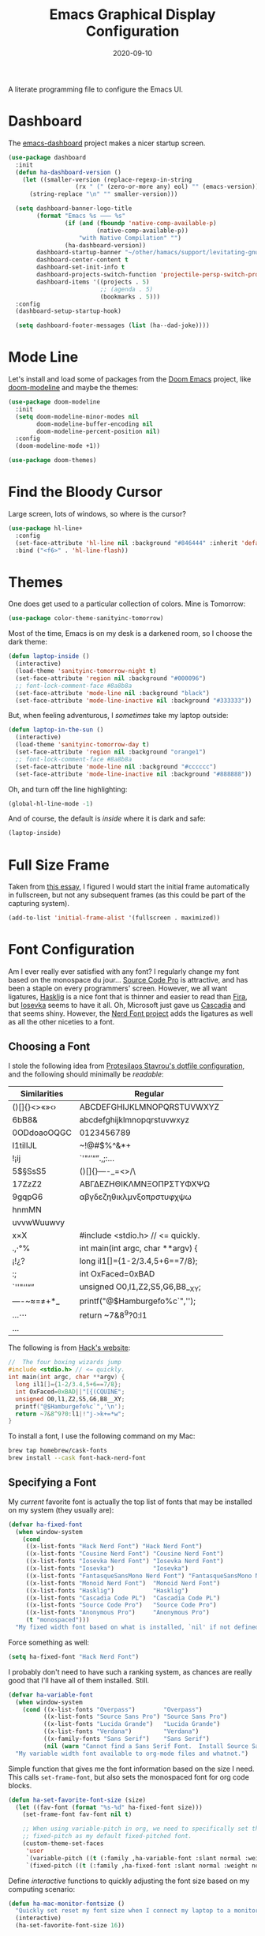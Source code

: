 #+TITLE:  Emacs Graphical Display Configuration
#+AUTHOR: Howard X. Abrams
#+DATE:   2020-09-10
#+FILETAGS: :emacs:

A literate programming file to configure the Emacs UI.
# *Note:* After each change, /tangle it/ to the source destination with ~C-c C-v t~.

#+BEGIN_SRC emacs-lisp :exports none
;;; ha-display.org --- A literate programming file to configure the Emacs UI. -*- lexical-binding: t; -*-
;;
;; Copyright (C) 2020 Howard X. Abrams
;;
;; Author: Howard X. Abrams <http://gitlab.com/howardabrams>
;; Maintainer: Howard X. Abrams
;; Created: September 10, 2020
;;
;; This file is not part of GNU Emacs.
;;
;; *NB:* Do not edit this file. Instead, edit the original literate file at:
;;           ~/other/hamacs/ha-display.org
;;       Using `find-file-at-point', and tangle the file to recreate this one .
;;
;;; Code:
#+END_SRC
* Dashboard
The [[https://github.com/emacs-dashboard/emacs-dashboard][emacs-dashboard]] project makes a nicer startup screen.
#+BEGIN_SRC emacs-lisp
  (use-package dashboard
    :init
    (defun ha-dashboard-version ()
      (let ((smaller-version (replace-regexp-in-string
                     (rx " (" (zero-or-more any) eol) "" (emacs-version))))
        (string-replace "\n" "" smaller-version)))

    (setq dashboard-banner-logo-title
          (format "Emacs %s ⸺ %s"
                  (if (and (fboundp 'native-comp-available-p)
                           (native-comp-available-p))
                      "with Native Compilation" "")
                  (ha-dashboard-version))
          dashboard-startup-banner "~/other/hamacs/support/levitating-gnu.png"
          dashboard-center-content t
          dashboard-set-init-info t
          dashboard-projects-switch-function 'projectile-persp-switch-project
          dashboard-items '((projects . 5)
                            ;; (agenda . 5)
                            (bookmarks . 5)))
    :config
    (dashboard-setup-startup-hook)

    (setq dashboard-footer-messages (list (ha--dad-joke))))
#+END_SRC
* Mode Line
Let's install and load some of packages from the [[https://github.com/hlissner/doom-emacs][Doom Emacs]] project, like [[https://github.com/seagle0128/doom-modeline][doom-modeline]] and maybe the themes:
#+BEGIN_SRC emacs-lisp
  (use-package doom-modeline
    :init
    (setq doom-modeline-minor-modes nil
          doom-modeline-buffer-encoding nil
          doom-modeline-percent-position nil)
    :config
    (doom-modeline-mode +1))

  (use-package doom-themes)
#+END_SRC
* Find the Bloody Cursor
Large screen, lots of windows, so where is the cursor?

#+BEGIN_SRC emacs-lisp
  (use-package hl-line+
    :config
    (set-face-attribute 'hl-line nil :background "#846444" :inherit 'default)
    :bind ("<f6>" . 'hl-line-flash))
#+END_SRC
* Themes
One does get used to a particular collection of colors. Mine is Tomorrow:
#+BEGIN_SRC emacs-lisp
(use-package color-theme-sanityinc-tomorrow)
#+END_SRC
Most of the time, Emacs is on my desk is a darkened room, so I choose the dark theme:

#+BEGIN_SRC emacs-lisp
(defun laptop-inside ()
  (interactive)
  (load-theme 'sanityinc-tomorrow-night t)
  (set-face-attribute 'region nil :background "#000096")
  ;; font-lock-comment-face #8a8b8a
  (set-face-attribute 'mode-line nil :background "black")
  (set-face-attribute 'mode-line-inactive nil :background "#333333"))
#+END_SRC

But, when feeling adventurous, I /sometimes/ take my laptop outside:

#+BEGIN_SRC emacs-lisp
(defun laptop-in-the-sun ()
  (interactive)
  (load-theme 'sanityinc-tomorrow-day t)
  (set-face-attribute 'region nil :background "orange1")
  ;; font-lock-comment-face #8a8b8a
  (set-face-attribute 'mode-line nil :background "#cccccc")
  (set-face-attribute 'mode-line-inactive nil :background "#888888"))
#+END_SRC

Oh, and turn off the line highlighting:

#+BEGIN_SRC emacs-lisp
(global-hl-line-mode -1)
#+END_SRC

And of course, the default is /inside/ where it is dark and safe:

#+BEGIN_SRC emacs-lisp
(laptop-inside)
#+END_SRC
* Full Size Frame

Taken from [[https://emacsredux.com/blog/2020/12/04/maximize-the-emacs-frame-on-startup/][this essay]], I figured I would start the initial frame automatically in fullscreen, but not any subsequent frames (as this could be part of the capturing system).

#+BEGIN_SRC emacs-lisp :tangle no
(add-to-list 'initial-frame-alist '(fullscreen . maximized))
#+END_SRC

* Font Configuration
Am I ever really ever satisfied with any font? I regularly change my font based on the monospace du jour... [[http://blogs.adobe.com/typblography/2012/09/source-code-pro.html][Source Code Pro]] is attractive, and has been a staple on every programmers' screen. However, we all want ligatures, [[https://github.com/i-tu/Hasklig][Hasklig]] is a nice font that is thinner and easier to read than [[https://github.com/tonsky/FiraCode][Fira]], but [[https://typeof.net/Iosevka/][Iosevka]] seems to have it all. Oh, Microsoft just gave us [[https://docs.microsoft.com/en-us/windows/terminal/cascadia-code][Cascadia]] and that seems shiny. However, the [[https://github.com/ryanoasis/nerd-fonts][Nerd Font project]] adds the ligatures as well as all the other niceties to a font.
** Choosing a Font
I stole the following idea from [[https://protesilaos.com/dotemacs/#h:9035a1ed-e988-4731-89a5-0d9e302c3dea][Protesilaos Stavrou's dotfile configuration]], and the following should minimally be /readable/:
  | Similarities | Regular                    |
  |--------------+----------------------------|
  | ()[]{}<>«»‹› | ABCDEFGHIJKLMNOPQRSTUVWXYZ |
  | 6bB8&        | abcdefghijklmnopqrstuvwxyz |
  | 0ODdoaoOQGC  | 0123456789                 |
  | I1tilIJL     | ~!@#$%^&*+                 |
  | !¡ij         | `'"‘’“”.,;:…               |
  | 5$§SsS5      | ()[]{}—-_=<>/\             |
  | 17ZzZ2       | ΑΒΓΔΕΖΗΘΙΚΛΜΝΞΟΠΡΣΤΥΦΧΨΩ   |
  | 9gqpG6       | αβγδεζηθικλμνξοπρστυφχψω   |
  | hnmMN        |                            |
  | uvvwWuuwvy   |                            |
  | x×X          |  #include <stdio.h> // <= quickly.                              |
  | .,·°%        |  int main(int argc, char **argv) {                             |
  | ¡!¿?         |    long il1[]={1-2/3.4,5+6==7/8};                              |
  | :;           |    int OxFaced=0xBAD||"[{(CQUINE";                             |
  | `''"‘’“”     |    unsigned O0,l1,Z2,S5,G6,B8__XY;                              |
  | —-~≈=≠+*_    |    printf("@$Hamburgefo%c`",'\n');                             |
  | …⋯           |    return ~7&8^9?0:l1|!"j->k+=*w";                              |
  | ...          |                            |


The following is from [[https://source-foundry.github.io/Hack/font-specimen.html][Hack's website]]:
#+BEGIN_SRC c
//  The four boxing wizards jump
#include <stdio.h> // <= quickly.
int main(int argc, char **argv) {
  long il1[]={1-2/3.4,5+6==7/8};
  int OxFaced=0xBAD||"[{(CQUINE";
  unsigned O0,l1,Z2,S5,G6,B8__XY;
  printf("@$Hamburgefo%c`",'\n');
  return ~7&8^9?0:l1|!"j->k+=*w";
}
#+END_SRC

To install a font, I use the following command on my Mac:
#+BEGIN_SRC sh
brew tap homebrew/cask-fonts
brew install --cask font-hack-nerd-font
#+END_SRC
** Specifying a Font
My /current/ favorite font is actually the top list of fonts that may be installed on my system (they usually are):
#+BEGIN_SRC emacs-lisp
  (defvar ha-fixed-font
    (when window-system
      (cond
       ((x-list-fonts "Hack Nerd Font") "Hack Nerd Font")
       ((x-list-fonts "Cousine Nerd Font") "Cousine Nerd Font")
       ((x-list-fonts "Iosevka Nerd Font") "Iosevka Nerd Font")
       ((x-list-fonts "Iosevka")           "Iosevka")
       ((x-list-fonts "FantasqueSansMono Nerd Font") "FantasqueSansMono Nerd Font")
       ((x-list-fonts "Monoid Nerd Font")  "Monoid Nerd Font")
       ((x-list-fonts "Hasklig")           "Hasklig")
       ((x-list-fonts "Cascadia Code PL")  "Cascadia Code PL")
       ((x-list-fonts "Source Code Pro")   "Source Code Pro")
       ((x-list-fonts "Anonymous Pro")     "Anonymous Pro")
       (t "monospaced")))
    "My fixed width font based on what is installed, `nil' if not defined.")
#+END_SRC

Force something as well:
#+BEGIN_SRC emacs-lisp :tangle no
(setq ha-fixed-font "Hack Nerd Font")
#+END_SRC

I probably don't need to have such a ranking system, as chances are really good that I'll have all of them installed. Still.
#+BEGIN_SRC emacs-lisp
(defvar ha-variable-font
  (when window-system
    (cond ((x-list-fonts "Overpass")        "Overpass")
          ((x-list-fonts "Source Sans Pro") "Source Sans Pro")
          ((x-list-fonts "Lucida Grande")   "Lucida Grande")
          ((x-list-fonts "Verdana")         "Verdana")
          ((x-family-fonts "Sans Serif")    "Sans Serif")
          (nil (warn "Cannot find a Sans Serif Font.  Install Source Sans Pro."))))
  "My variable width font available to org-mode files and whatnot.")
#+END_SRC

Simple function that gives me the font information based on the size I need. This calls =set-frame-font=, but also sets the monospaced font for org code blocks.

#+BEGIN_SRC emacs-lisp
  (defun ha-set-favorite-font-size (size)
    (let ((fav-font (format "%s-%d" ha-fixed-font size)))
      (set-frame-font fav-font nil t)

      ;; When using variable-pitch in org, we need to specifically set the
      ;; fixed-pitch as my default fixed-pitched font.
      (custom-theme-set-faces
       'user
       `(variable-pitch ((t (:family ,ha-variable-font :slant normal :weight normal :height 1.3 :width normal))))
       `(fixed-pitch ((t (:family ,ha-fixed-font :slant normal :weight normal :height 1.0 :width normal)))))))
#+END_SRC

  Define /interactive/ functions to quickly adjusting the font size based on my computing scenario:

#+BEGIN_SRC emacs-lisp
  (defun ha-mac-monitor-fontsize ()
    "Quickly set reset my font size when I connect my laptop to a monitor on a Mac."
    (interactive)
    (ha-set-favorite-font-size 16))

  (defun ha-linux-monitor-fontsize ()
    "Quickly set reset my font size when I connect my laptop to a monitor on Linux."
    (interactive)
    (ha-set-favorite-font-size 12))

  (defun ha-mac-laptop-fontsize ()
    "Quickly set reset my font size when I disconnect my laptop to a monitor from a Mac."
    (interactive)
    (ha-set-favorite-font-size 32))

  (defun ha-linux-laptop-fontsize ()
    "Quickly set reset my font size when I disconnect my laptop to a monitor from Linux."
    (interactive)
    (ha-set-favorite-font-size 14))

  (defun ha-imac-fontsize ()
    "Quickly set reset my font size when I am on my iMac."
    (interactive)
    (ha-set-favorite-font-size 16))
#+END_SRC

Which font to choose?

#+BEGIN_SRC emacs-lisp
  (defun font-monitor-size-default ()
    "Set the default size according to my preference."
    (interactive)
    (cond
     ((eq system-type 'gnu/linux)         (ha-linux-monitor-fontsize))
     ((s-starts-with? "imac" system-name) (ha-imac-fontsize))
     (t                                   (ha-mac-monitor-fontsize))))

  (defun font-laptop-size-default ()
    "Set the default size according to my preference."
    (interactive)
    (if (eq system-type 'gnu/linux)
        (ha-linux-laptop-fontsize)
      (ha-mac-laptop-fontsize)))

  (font-monitor-size-default)
#+END_SRC
** Zooming or Increasing Font Size
Do we want to increase the size of font in a single window (using =text-scale-increase=), or globally (using my new =font-size-increase=)?

Increase or decrease the set size of the face:
#+BEGIN_SRC emacs-lisp
  (defun font-size-adjust (delta)
    "Adjust the current frame's font size.
  DELTA would be something like 1 or -1."
    (interactive "nFont size difference: ")
    (when (null delta) (setq delta 1))

    (let* ((font-family (face-attribute 'default :font))
           (font-size   (font-get font-family :size))
           (new-size    (+ delta font-size)))
      (ha-set-favorite-font-size new-size)))

  (defun font-size-increase ()
     "Increase the `default' font size of all frames."
     (interactive)
     (font-size-adjust 1))

  (defun font-size-decrease ()
     "Decrease the `default' font size of all frames."
     (interactive)
     (font-size-adjust -1))
#+END_SRC
And some keybindings to call them:
#+BEGIN_SRC emacs-lisp
  (global-set-key (kbd "s-+") 'font-size-increase)
  (global-set-key (kbd "s-=") 'font-size-increase)
  (global-set-key (kbd "s--") 'font-size-decrease)
  (global-set-key (kbd "s-0") 'font-size-monitor-default)
  (global-set-key (kbd "s-9") 'font-size-laptop-default)
#+END_SRC

* Icons and Whatnot
Not use what I'm doing with the [[https://github.com/domtronn/all-the-icons.el][all-the-icons]] package, but the Doom Modeline uses much of this.
#+BEGIN_SRC emacs-lisp
(use-package all-the-icons)
#+END_SRC
*Note:* Install everything with the function, =all-the-icons-install-fonts=.
* Ligatures

Seems like getting ligatures to work in Emacs has been a Holy Grail. On Mac, I've used special builds that have hacks, but now with Emacs 27 and Harfbuzz, I should be able to get --> to look like it should.

#+BEGIN_SRC emacs-lisp :tangle no
(setq prettify-symbols-unprettify-at-point 'right-edge)

(global-prettify-symbols-mode +1)
(prettify-symbols-mode +1)
#+END_SRC

Note, in Doom, is appears we have a =ligatures= module.
We'll start using that instead, but changing it in [[file:general-programming.org][general-programming]] file.

* Technical Artifacts :noexport:

Let's provide a name so that the file can be required:

#+BEGIN_SRC emacs-lisp :exports none
(provide 'ha-display)
;;; ha-display.el ends here
#+END_SRC

Before you can build this on a new system, make sure that you put the cursor over any of these properties, and hit: ~C-c C-c~

#+DESCRIPTION: A literate programming file to configure the Emacs UI.

#+PROPERTY:    header-args:sh :tangle no
#+PROPERTY:    header-args:emacs-lisp :tangle yes
#+PROPERTY:    header-args    :results none :eval no-export :comments no :mkdirp yes

#+OPTIONS:     num:nil toc:nil todo:nil tasks:nil tags:nil date:nil
#+OPTIONS:     skip:nil author:nil email:nil creator:nil timestamp:nil
#+INFOJS_OPT:  view:nil toc:nil ltoc:t mouse:underline buttons:0 path:http://orgmode.org/org-info.js
